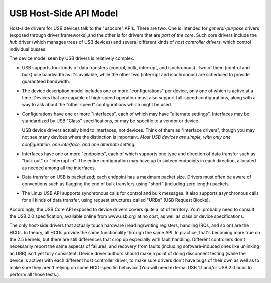 =======================
USB Host-Side API Model
=======================

Host-side drivers for USB devices talk to the "usbcore" APIs. There
are two. One is intended for *general-purpose* drivers (exposed
through driver frameworks),and the other is for drivers that are *part
of the core*. Such core drivers include the *hub* driver (which
manages trees of USB devices) and several different kinds of *host
controller drivers*, which control individual busses.

The device model seen by USB drivers is relatively complex.

- USB supports four kinds of data transfers (control, bulk, interrupt,
  and isochronous). Two of them (control and bulk) use bandwidth as
  it's available, while the other two (interrupt and isochronous) are
  scheduled to provide guaranteed bandwidth.
- The device description model includes one or more "configurations"
  per device, only one of which is active at a time.  Devices that are
  capable of high-speed operation must also support full-speed
  configurations, along with a way to ask about the "other speed"
  configurations which might be used.
- Configurations have one or more "interfaces", each of which may have
  "alternate settings". Interfaces may be standardized by USB "Class"
  specifications, or may be specific to a vendor or device.

  USB device drivers actually bind to interfaces, not devices.  Think
  of them as "interface drivers", though you may not see many devices
  where the distinction is important. *Most USB devices are
  simple, with only one configuration, one interface, and one
  alternate setting.*
- Interfaces have one or more "endpoints", each of which supports one
  type and direction of data transfer such as "bulk out" or "interrupt
  in". The entire configuration may have up to sixteen endpoints in
  each direction, allocated as needed among all the interfaces.
- Data transfer on USB is packetized; each endpoint has a maximum
  packet size. Drivers must often be aware of conventions such as
  flagging the end of bulk transfers using "short" (including zero
  length) packets.
- The Linux USB API supports synchronous calls for control and bulk
  messages. It also supports asynchronous calls for all kinds of data
  transfer, using request structures called "URBs" (USB Request
  Blocks).

Accordingly, the USB Core API exposed to device drivers covers quite a
lot of territory. You'll probably need to consult the USB 2.0
specification, available online from www.usb.org at no cost, as well
as class or device specifications.

The only host-side drivers that actually touch hardware
(reading/writing registers, handling IRQs, and so on) are the HCDs.
In theory, all HCDs provide the same functionality through the same
API. In practice, that's becoming more true on the 2.5 kernels, but
there are still differences that crop up especially with fault
handling. Different controllers don't necessarily report the same
aspects of failures, and recovery from faults (including
software-induced ones like unlinking an URB) isn't yet fully
consistent. Device driver authors should make a point of doing
disconnect testing (while the device is active) with each different
host controller driver, to make sure drivers don't have bugs of their
own as well as to make sure they aren't relying on some HCD-specific
behavior. (You will need external USB 1.1 and/or USB 2.0 hubs to
perform all those tests.)
